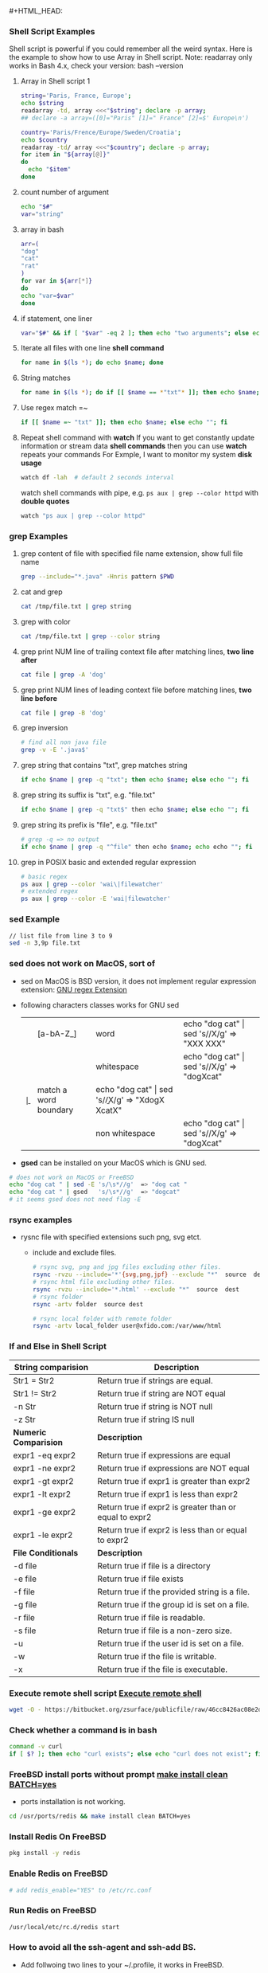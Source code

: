 #+HTML_HEAD: <link rel="stylesheet" type="text/css" href="http://thomasf.github.io/solarized-css/solarized-dark.min.css" />#+HTML_HEAD: <link rel="stylesheet" type="text/css" href="http://thomasf.github.io/solarized-css/solarized-dark.min.css" />
*** Shell Script Examples
   Shell script is powerful if you could remember all the weird syntax. 
   Here is the example to show how to use Array in Shell script.
   Note: readarray only works in Bash 4.x, check your version: bash --version   
   1. Array in Shell script 1
      #+BEGIN_SRC bash
      string='Paris, France, Europe';
      echo $string
      readarray -td, array <<<"$string"; declare -p array;
      ## declare -a array=([0]="Paris" [1]=" France" [2]=$' Europe\n')

      country='Paris/Frence/Europe/Sweden/Croatia';
      echo $country
      readarray -td/ array <<<"$country"; declare -p array;
      for item in "${array[@]}" 
      do
        echo "$item" 
      done      
      #+END_SRC
   
   2. count number of argument
      #+BEGIN_SRC bash
      echo "$#"
      var="string"
      #+END_SRC
      
   3. array in bash                    
      #+BEGIN_SRC bash                 
      arr=(                            
      "dog"                            
      "cat"                            
      "rat"                            
      )                                
      for var in ${arr[*]}             
      do                               
      echo "var=$var"                  
      done                             
      #+END_SRC                        
   
   4. if statement, one liner                                                                    
      #+BEGIN_SRC bash                                                                
      var="$#" && if [ "$var" -eq 2 ]; then echo "two arguments"; else echo "not two argument"; fi
      #+END_SRC                                                                       

   5. Iterate all files with one line *shell command*
      #+BEGIN_SRC bash
      for name in $(ls *); do echo $name; done
      #+END_SRC
   6. String matches
      #+BEGIN_SRC bash
      for name in $(ls *); do if [[ $name == *"txt"* ]]; then echo $name; else echo ""; fi 
      #+END_SRC
   7. Use regex match =~
      #+BEGIN_SRC bash
      if [[ $name =~ "txt" ]]; then echo $name; else echo ""; fi
      #+END_SRC
   12. Repeat shell command with *watch*
       If you want to get constantly update information or stream data *shell commands* then you can use *watch* repeats your commands
       For Exmple, I want to monitor my system *disk usage*
      #+BEGIN_SRC bash
	watch df -lah  # default 2 seconds interval
      #+END_SRC
      watch shell commands with pipe, e.g. ~ps aux | grep --color httpd~ with *double quotes*
      #+BEGIN_SRC bash
      watch "ps aux | grep --color httpd"
      #+END_SRC
*** grep Examples
   0. grep content of file with specified file name extension, show full file name
      #+BEGIN_SRC bash
      grep --include="*.java" -Hnris pattern $PWD
      #+END_SRC
   1. cat and grep
      #+BEGIN_SRC bash
      cat /tmp/file.txt | grep string
      #+END_SRC
   2. grep with color
      #+BEGIN_SRC bash                       
      cat /tmp/file.txt | grep --color string  
      #+END_SRC
   3. grep print NUM line of trailing context file after matching lines, *two line after*
      #+BEGIN_SRC bash
      cat file | grep -A 'dog'
      #+END_SRC
   4. grep print NUM lines of leading context file before matching lines, *two line before*
      #+BEGIN_SRC bash
      cat file | grep -B 'dog'
      #+END_SRC
   5. grep inversion              
       #+BEGIN_SRC bash            
         # find all non java file  
         grep -v -E '.java$'       
       #+END_SRC                   
   6. grep string that contains "txt", grep matches string                                   
      #+BEGIN_SRC bash                                                  
      if echo $name | grep -q "txt"; then echo $name; else echo ""; fi  
      #+END_SRC                                                         
   7. grep string its suffix is "txt", e.g. "file.txt"                  
      #+BEGIN_SRC bash                                                  
      if echo $name | grep -q "txt$" then echo $name; else echo ""; fi  
      #+END_SRC                                                         
   8. grep string its prefix is "file", e.g. "file.txt"                
       #+BEGIN_SRC bash                                                 
       # grep -q => no output                                           
       if echo $name | grep -q "^file" then echo $name; echo echo ""; fi
       #+END_SRC                                                        
   9. grep in POSIX basic and extended regular expression              
       #+BEGIN_SRC bash                                                 
       # basic regex                                                    
       ps aux | grep --color 'wai\|filewatcher'                         
       # extended regex                                                 
       ps aux | grep --color -E 'wai|filewatcher'                       
       #+END_SRC                                                        
*** sed Example
   #+BEGIN_SRC sh
   // list file from line 3 to 9
   sed -n 3,9p file.txt 
   #+END_SRC
*** sed does not work on MacOS, sort of
  + sed on MacOS is BSD version, it does not implement regular expression extension: [[https://www.gnu.org/software/sed/manual/html_node/regexp-extensions.html][GNU regex Extension]]
  + following characters classes works for GNU sed
    |----+-----------+-----------------------+------------------------------------------------------|
    | \w | [a-bA-Z_] | word                  | echo "dog cat" \vert sed 's/\w/X/g' => "XXX XXX"     |
    | \s |           | whitespace            | echo "dog cat" \vert sed 's/\s/X/g' => "dogXcat"     |
    | \b |           | match a word boundary | echo "dog cat" \vert sed 's/\b/X/g' => "XdogX XcatX" |
    | \W |           | non whitespace        | echo "dog cat" \vert sed 's/\W/X/g' => "dogXcat"     |
  + *gsed* can be installed on your MacOS which is GNU sed.
  #+BEGIN_SRC bash
    # does not work on MacOS or FreeBSD
    echo "dog cat " | sed -E 's/\s*//g'  => "dog cat "
    echo "dog cat " | gsed   's/\s*//g'  => "dogcat"
    # it seems gsed does not need flag -E
  #+END_SRC

*** rsync examples
   + rysnc file with specified extensions such png, svg etct.
     + include and exclude files.
     #+BEGIN_SRC bash
       # rsync svg, png and jpg files excluding other files.
       rsync -rvzu --include='*'{svg,png,jpf} --exclude "*"  source  dest
       # rsync html file excluding other files.
       rsync -rvzu --include='*.html' --exclude "*"  source  dest
       # rsync folder
       rsync -artv folder  source dest

       # rsync local folder with remote folder
       rsync -artv local_folder user@xfido.com:/var/www/html
     #+END_SRC
*** If and Else in Shell Script
     | *String comparision*  | *Description*                                          |
     |-----------------------+--------------------------------------------------------|
     | Str1 = Str2           | Return true if strings are equal.                      |
     |-----------------------+--------------------------------------------------------|
     | Str1 != Str2          | Return true if string are NOT equal                    |
     |-----------------------+--------------------------------------------------------|
     | -n Str                | Return true if string is NOT null                      |
     |-----------------------+--------------------------------------------------------|
     | -z Str                | Return true if string IS null                          |
     |-----------------------+--------------------------------------------------------|
     | *Numeric Comparision* | *Description*                                          |
     |-----------------------+--------------------------------------------------------|
     | expr1 -eq expr2       | Return true if expressions are equal                   |
     |-----------------------+--------------------------------------------------------|
     | expr1 -ne expr2       | Return true if expressions are NOT equal               |
     |-----------------------+--------------------------------------------------------|
     | expr1 -gt expr2       | Return true if expr1 is greater than expr2             |
     |-----------------------+--------------------------------------------------------|
     | expr1 -lt expr2       | Return true if expr1 is less than expr2                |
     |-----------------------+--------------------------------------------------------|
     | expr1 -ge expr2       | Return true if expr2 is greater than or equal to expr2 |
     |-----------------------+--------------------------------------------------------|
     | expr1 -le expr2       | Return true if expr2 is less than or equal to expr2    |
     |-----------------------+--------------------------------------------------------|
     | *File Conditionals*   | *Description*                                          |
     |-----------------------+--------------------------------------------------------|
     | -d file               | Return true if file is a directory                     |
     |-----------------------+--------------------------------------------------------|
     | -e file               | Return true if file exists                             |
     |-----------------------+--------------------------------------------------------|
     | -f file               | Return true if the provided string is a file.          |
     |-----------------------+--------------------------------------------------------|
     | -g file               | Return true if the group id is set on a file.          |
     |-----------------------+--------------------------------------------------------|
     | -r file               | Return true if file is readable.                       |
     |-----------------------+--------------------------------------------------------|
     | -s file               | Return true if file is a non-zero size.                |
     |-----------------------+--------------------------------------------------------|
     | -u                    | Return true if the user id is set on a file.           |
     |-----------------------+--------------------------------------------------------|
     | -w                    | Return true if the file is writable.                   |
     |-----------------------+--------------------------------------------------------|
     | -x                    | Return true if the file is executable.                 |
*** Execute remote shell script [[https://serverfault.com/questions/226386/wget-a-script-and-run-it][Execute remote shell]]
   #+BEGIN_SRC bash
     wget -O - https://bitbucket.org/zsurface/publicfile/raw/46cc8426ac08e2d575b60312fdc01f6ab6e3656c/test1.sh | bash
   #+END_SRC
*** Check whether a command is in *bash*
   #+BEGIN_SRC bash
     command -v curl
     if [ $? ]; then echo "curl exists"; else echo "curl does not exist"; fi
   #+END_SRC
*** FreeBSD install ports without prompt [[https://unix.stackexchange.com/questions/5257/how-can-i-avoid-the-prompts-when-installing-a-freebsd-port][make install clean BATCH=yes]]
   + ports installation is not working.
   #+BEGIN_SRC bash
     cd /usr/ports/redis && make install clean BATCH=yes
   #+END_SRC
*** Install Redis On FreeBSD
   #+BEGIN_SRC bash
     pkg install -y redis
   #+END_SRC
*** Enable Redis on FreeBSD
   #+BEGIN_SRC bash
     # add redis_enable="YES" to /etc/rc.conf
   #+END_SRC
*** Run Redis on FreeBSD
   #+BEGIN_SRC bash
     /usr/local/etc/rc.d/redis start
   #+END_SRC
*** How to avoid all the ssh-agent and ssh-add BS.
   + Add follwoing two lines to your ~/.profile, it works in FreeBSD.
     #+BEGIN_SRC bash
       eval $(ssh-agent -s)
       ssh-add ~/.ssh/myprivate_id_rsa
     #+END_SRC
*** Here are all the public keys:
   + MacOS [[https://bitbucket.org/zsurface/publickey/raw/6dd3256f450dd9e3b3f60d90ea5871a4b6a75db1/mymac_id_rsa.pub][MacOS Public Key]]
   + FreeBSD [[https://bitbucket.org/zsurface/publickey/raw/6dd3256f450dd9e3b3f60d90ea5871a4b6a75db1/freebsd_id_rsa.pub][FreeBSD Public Key]]
*** Add global shared profile under ~/etc/profile~ in FreeBSD and Ubuntu.
*** In Haskell, if check whether a file is modified or not, use [[https://hackage.haskell.org/package/unix-2.7.2.2/docs/System-Posix-Files.html#v:modificationTime][modificationTime]]
   + If the path is directory, the time will be changed if file is added or deleted.
   + See ~filewatcher.hs~ or ~watchDir~ in ~AronModule.hs~
   #+BEGIN_SRC haskell
     modificationTime :: FileStatus -> EpochTime
   #+END_SRC
*** Execute remote shell command
   #+BEGIN_SRC bash
     ssh user@xfido.com  'cd user; ls;'
   #+END_SRC
